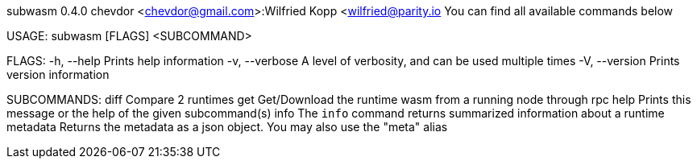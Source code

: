 subwasm 0.4.0
chevdor <chevdor@gmail.com>:Wilfried Kopp <wilfried@parity.io
You can find all available commands below

USAGE:
    subwasm [FLAGS] <SUBCOMMAND>

FLAGS:
    -h, --help       Prints help information
    -v, --verbose    A level of verbosity, and can be used multiple times
    -V, --version    Prints version information

SUBCOMMANDS:
    diff        Compare 2 runtimes
    get         Get/Download the runtime wasm from a running node through rpc
    help        Prints this message or the help of the given subcommand(s)
    info        The `info` command returns summarized information about a runtime
    metadata    Returns the metadata as a json object. You may also use the "meta" alias
